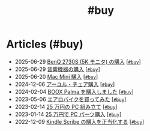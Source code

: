 #+TITLE: #buy

* Articles (#buy)
#+ATTR_HTML: :class sitemap
- @@html:<date>2025-06-29</date>@@ [[file:./2025-06-29-benq-pd2730s.org][BenQ 2730S (5K モニタ) の購入]] [@@html:<a href="./tags/buy.html" class="org-tag"><code>#buy</code></a>@@]
- @@html:<date>2025-06-29</date>@@ [[file:./2025-06-29-audio.org][音響機器の購入]] [@@html:<a href="./tags/buy.html" class="org-tag"><code>#buy</code></a>@@]
- @@html:<date>2025-06-20</date>@@ [[file:./2025-06-20-mac-mini.org][Mac Mini 購入]] [@@html:<a href="./tags/buy.html" class="org-tag"><code>#buy</code></a>@@]
- @@html:<date>2024-12-06</date>@@ [[file:./2024-12-06-ayur-chair.org][アーユル・チェア購入]] [@@html:<a href="./tags/buy.html" class="org-tag"><code>#buy</code></a>@@]
- @@html:<date>2024-02-04</date>@@ [[file:./2024-02-04-boox-palma.org][BOOX Palma を購入しました]] [@@html:<a href="./tags/buy.html" class="org-tag"><code>#buy</code></a>@@]
- @@html:<date>2023-05-06</date>@@ [[file:./2023-05-06-exercise-bike.org][エアロバイクを買ってみた]] [@@html:<a href="./tags/buy.html" class="org-tag"><code>#buy</code></a>@@]
- @@html:<date>2023-02-14</date>@@ [[file:./2023-02-14-setup-new-machine.org][25 万円の PC 組み立て]] [@@html:<a href="./tags/buy.html" class="org-tag"><code>#buy</code></a>@@]
- @@html:<date>2023-01-14</date>@@ [[file:./2023-01-14-buy-new-machine.org][25 万円で PC パーツ購入]] [@@html:<a href="./tags/buy.html" class="org-tag"><code>#buy</code></a>@@]
- @@html:<date>2022-12-09</date>@@ [[file:./2022-12-09-kindle-scribe.org][Kindle Scribe の購入を正当化する]] [@@html:<a href="./tags/buy.html" class="org-tag"><code>#buy</code></a>@@]
